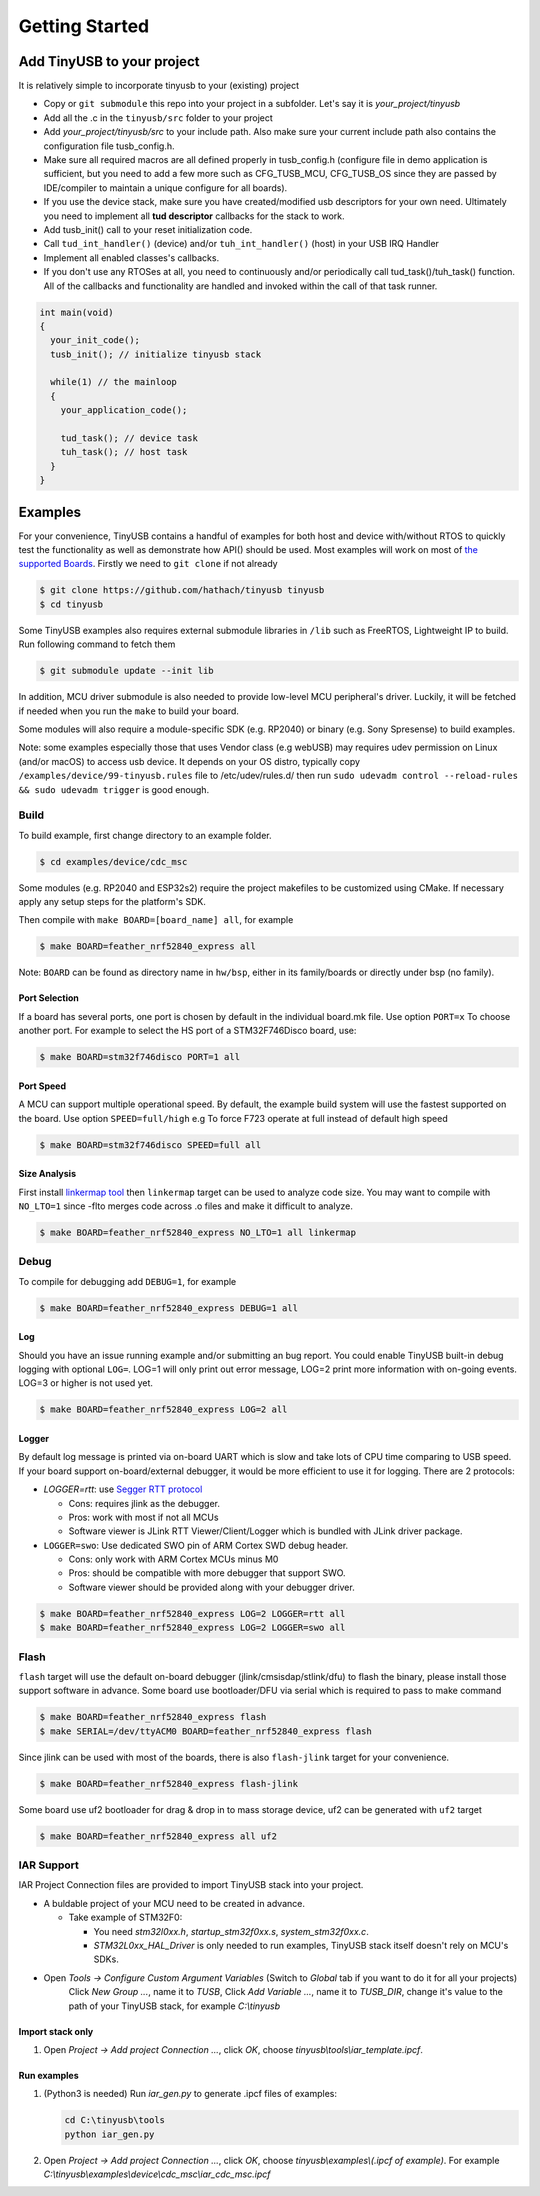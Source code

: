 ***************
Getting Started
***************

Add TinyUSB to your project
---------------------------

It is relatively simple to incorporate tinyusb to your (existing) project


* Copy or ``git submodule`` this repo into your project in a subfolder. Let's say it is *your_project/tinyusb*
* Add all the .c in the ``tinyusb/src`` folder to your project
* Add *your_project/tinyusb/src* to your include path. Also make sure your current include path also contains the configuration file tusb_config.h.
* Make sure all required macros are all defined properly in tusb_config.h (configure file in demo application is sufficient, but you need to add a few more such as CFG_TUSB_MCU, CFG_TUSB_OS since they are passed by IDE/compiler to maintain a unique configure for all boards).
* If you use the device stack, make sure you have created/modified usb descriptors for your own need. Ultimately you need to implement all **tud descriptor** callbacks for the stack to work.
* Add tusb_init() call to your reset initialization code.
* Call ``tud_int_handler()`` (device) and/or ``tuh_int_handler()`` (host) in your USB IRQ Handler
* Implement all enabled classes's callbacks.
* If you don't use any RTOSes at all, you need to continuously and/or periodically call tud_task()/tuh_task() function. All of the callbacks and functionality are handled and invoked within the call of that task runner.

.. code-block::

   int main(void)
   {
     your_init_code();
     tusb_init(); // initialize tinyusb stack

     while(1) // the mainloop
     {
       your_application_code();

       tud_task(); // device task
       tuh_task(); // host task
     }
   }

Examples
--------

For your convenience, TinyUSB contains a handful of examples for both host and device with/without RTOS to quickly test the functionality as well as demonstrate how API() should be used. Most examples will work on most of `the supported Boards <boards.md>`_. Firstly we need to ``git clone`` if not already

.. code-block::

   $ git clone https://github.com/hathach/tinyusb tinyusb
   $ cd tinyusb

Some TinyUSB examples also requires external submodule libraries in ``/lib`` such as FreeRTOS, Lightweight IP to build. Run following command to fetch them 

.. code-block::

   $ git submodule update --init lib

In addition, MCU driver submodule is also needed to provide low-level MCU peripheral's driver. Luckily, it will be fetched if needed when you run the ``make`` to build your board.

Some modules will also require a module-specific SDK (e.g. RP2040) or binary (e.g. Sony Spresense) to build examples.

Note: some examples especially those that uses Vendor class (e.g webUSB) may requires udev permission on Linux (and/or macOS) to access usb device. It depends on your OS distro, typically copy ``/examples/device/99-tinyusb.rules`` file to /etc/udev/rules.d/ then run ``sudo udevadm control --reload-rules && sudo udevadm trigger`` is good enough.

Build
^^^^^

To build example, first change directory to an example folder. 

.. code-block::

   $ cd examples/device/cdc_msc

Some modules (e.g. RP2040 and ESP32s2) require the project makefiles to be customized using CMake. If necessary apply any setup steps for the platform's SDK.

Then compile with ``make BOARD=[board_name] all``\ , for example

.. code-block::

   $ make BOARD=feather_nrf52840_express all

Note: ``BOARD`` can be found as directory name in ``hw/bsp``\ , either in its family/boards or directly under bsp (no family).

Port Selection
~~~~~~~~~~~~~~

If a board has several ports, one port is chosen by default in the individual board.mk file. Use option ``PORT=x`` To choose another port. For example to select the HS port of a STM32F746Disco board, use:

.. code-block::

   $ make BOARD=stm32f746disco PORT=1 all

Port Speed
~~~~~~~~~~

A MCU can support multiple operational speed. By default, the example build system will use the fastest supported on the board. Use option ``SPEED=full/high`` e.g To force F723 operate at full instead of default high speed

.. code-block::

   $ make BOARD=stm32f746disco SPEED=full all

Size Analysis
~~~~~~~~~~~~~

First install `linkermap tool <https://github.com/hathach/linkermap>`_ then ``linkermap`` target can be used to analyze code size. You may want to compile with ``NO_LTO=1`` since -flto merges code across .o files and make it difficult to analyze.

.. code-block::

   $ make BOARD=feather_nrf52840_express NO_LTO=1 all linkermap

Debug
^^^^^

To compile for debugging add ``DEBUG=1``\ , for example

.. code-block::

   $ make BOARD=feather_nrf52840_express DEBUG=1 all

Log
~~~

Should you have an issue running example and/or submitting an bug report. You could enable TinyUSB built-in debug logging with optional ``LOG=``. LOG=1 will only print out error message, LOG=2 print more information with on-going events. LOG=3 or higher is not used yet. 

.. code-block::

   $ make BOARD=feather_nrf52840_express LOG=2 all

Logger
~~~~~~

By default log message is printed via on-board UART which is slow and take lots of CPU time comparing to USB speed. If your board support on-board/external debugger, it would be more efficient to use it for logging. There are 2 protocols: 


* `LOGGER=rtt`: use `Segger RTT protocol <https://www.segger.com/products/debug-probes/j-link/technology/about-real-time-transfer/>`_

  * Cons: requires jlink as the debugger.
  * Pros: work with most if not all MCUs
  * Software viewer is JLink RTT Viewer/Client/Logger which is bundled with JLink driver package.

* ``LOGGER=swo``\ : Use dedicated SWO pin of ARM Cortex SWD debug header.

  * Cons: only work with ARM Cortex MCUs minus M0
  * Pros: should be compatible with more debugger that support SWO.
  * Software viewer should be provided along with your debugger driver.

.. code-block::

   $ make BOARD=feather_nrf52840_express LOG=2 LOGGER=rtt all
   $ make BOARD=feather_nrf52840_express LOG=2 LOGGER=swo all

Flash
^^^^^

``flash`` target will use the default on-board debugger (jlink/cmsisdap/stlink/dfu) to flash the binary, please install those support software in advance. Some board use bootloader/DFU via serial which is required to pass to make command

.. code-block::

   $ make BOARD=feather_nrf52840_express flash
   $ make SERIAL=/dev/ttyACM0 BOARD=feather_nrf52840_express flash

Since jlink can be used with most of the boards, there is also ``flash-jlink`` target for your convenience.

.. code-block::

   $ make BOARD=feather_nrf52840_express flash-jlink

Some board use uf2 bootloader for drag & drop in to mass storage device, uf2 can be generated with ``uf2`` target

.. code-block::

   $ make BOARD=feather_nrf52840_express all uf2

IAR Support
^^^^^^^^^^^

IAR Project Connection files are provided to import TinyUSB stack into your project.

* A buldable project of your MCU need to be created in advance.


  * Take example of STM32F0:
  
    -  You need `stm32l0xx.h`, `startup_stm32f0xx.s`, `system_stm32f0xx.c`.

    - `STM32L0xx_HAL_Driver` is only needed to run examples, TinyUSB stack itself doesn't rely on MCU's SDKs.

* Open `Tools -> Configure Custom Argument Variables` (Switch to `Global` tab if you want to do it for all your projects) 
   Click `New Group ...`, name it to `TUSB`, Click `Add Variable ...`, name it to `TUSB_DIR`, change it's value to the path of your TinyUSB stack,
   for example `C:\\tinyusb`

Import stack only
~~~~~~~~~~~~~~~~~

1. Open `Project -> Add project Connection ...`, click `OK`, choose `tinyusb\\tools\\iar_template.ipcf`.

Run examples
~~~~~~~~~~~~

1. (Python3 is needed) Run `iar_gen.py` to generate .ipcf files of examples:

   .. code-block::

     cd C:\tinyusb\tools
     python iar_gen.py

2. Open `Project -> Add project Connection ...`, click `OK`, choose `tinyusb\\examples\\(.ipcf of example)`.
   For example `C:\\tinyusb\\examples\\device\\cdc_msc\\iar_cdc_msc.ipcf`
